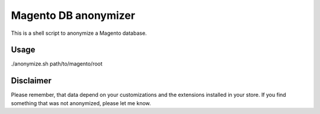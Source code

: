Magento DB anonymizer
=====================

This is a shell script to anonymize a Magento database.

Usage
-----

./anonymize.sh path/to/magento/root

Disclaimer
----------

Please remember, that data depend on your customizations and the extensions installed in your store. If you find
something that was not anonymized, please let me know.
